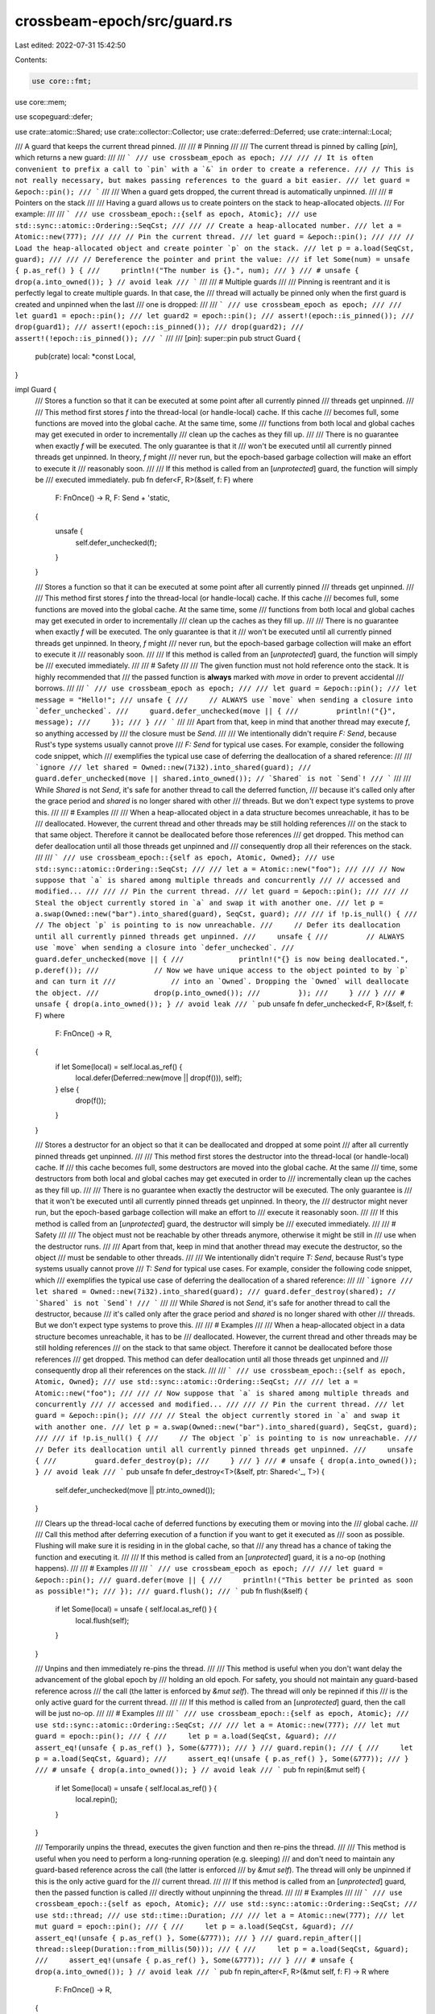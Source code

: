 crossbeam-epoch/src/guard.rs
============================

Last edited: 2022-07-31 15:42:50

Contents:

.. code-block:: rs

    use core::fmt;
use core::mem;

use scopeguard::defer;

use crate::atomic::Shared;
use crate::collector::Collector;
use crate::deferred::Deferred;
use crate::internal::Local;

/// A guard that keeps the current thread pinned.
///
/// # Pinning
///
/// The current thread is pinned by calling [`pin`], which returns a new guard:
///
/// ```
/// use crossbeam_epoch as epoch;
///
/// // It is often convenient to prefix a call to `pin` with a `&` in order to create a reference.
/// // This is not really necessary, but makes passing references to the guard a bit easier.
/// let guard = &epoch::pin();
/// ```
///
/// When a guard gets dropped, the current thread is automatically unpinned.
///
/// # Pointers on the stack
///
/// Having a guard allows us to create pointers on the stack to heap-allocated objects.
/// For example:
///
/// ```
/// use crossbeam_epoch::{self as epoch, Atomic};
/// use std::sync::atomic::Ordering::SeqCst;
///
/// // Create a heap-allocated number.
/// let a = Atomic::new(777);
///
/// // Pin the current thread.
/// let guard = &epoch::pin();
///
/// // Load the heap-allocated object and create pointer `p` on the stack.
/// let p = a.load(SeqCst, guard);
///
/// // Dereference the pointer and print the value:
/// if let Some(num) = unsafe { p.as_ref() } {
///     println!("The number is {}.", num);
/// }
/// # unsafe { drop(a.into_owned()); } // avoid leak
/// ```
///
/// # Multiple guards
///
/// Pinning is reentrant and it is perfectly legal to create multiple guards. In that case, the
/// thread will actually be pinned only when the first guard is created and unpinned when the last
/// one is dropped:
///
/// ```
/// use crossbeam_epoch as epoch;
///
/// let guard1 = epoch::pin();
/// let guard2 = epoch::pin();
/// assert!(epoch::is_pinned());
/// drop(guard1);
/// assert!(epoch::is_pinned());
/// drop(guard2);
/// assert!(!epoch::is_pinned());
/// ```
///
/// [`pin`]: super::pin
pub struct Guard {
    pub(crate) local: *const Local,
}

impl Guard {
    /// Stores a function so that it can be executed at some point after all currently pinned
    /// threads get unpinned.
    ///
    /// This method first stores `f` into the thread-local (or handle-local) cache. If this cache
    /// becomes full, some functions are moved into the global cache. At the same time, some
    /// functions from both local and global caches may get executed in order to incrementally
    /// clean up the caches as they fill up.
    ///
    /// There is no guarantee when exactly `f` will be executed. The only guarantee is that it
    /// won't be executed until all currently pinned threads get unpinned. In theory, `f` might
    /// never run, but the epoch-based garbage collection will make an effort to execute it
    /// reasonably soon.
    ///
    /// If this method is called from an [`unprotected`] guard, the function will simply be
    /// executed immediately.
    pub fn defer<F, R>(&self, f: F)
    where
        F: FnOnce() -> R,
        F: Send + 'static,
    {
        unsafe {
            self.defer_unchecked(f);
        }
    }

    /// Stores a function so that it can be executed at some point after all currently pinned
    /// threads get unpinned.
    ///
    /// This method first stores `f` into the thread-local (or handle-local) cache. If this cache
    /// becomes full, some functions are moved into the global cache. At the same time, some
    /// functions from both local and global caches may get executed in order to incrementally
    /// clean up the caches as they fill up.
    ///
    /// There is no guarantee when exactly `f` will be executed. The only guarantee is that it
    /// won't be executed until all currently pinned threads get unpinned. In theory, `f` might
    /// never run, but the epoch-based garbage collection will make an effort to execute it
    /// reasonably soon.
    ///
    /// If this method is called from an [`unprotected`] guard, the function will simply be
    /// executed immediately.
    ///
    /// # Safety
    ///
    /// The given function must not hold reference onto the stack. It is highly recommended that
    /// the passed function is **always** marked with `move` in order to prevent accidental
    /// borrows.
    ///
    /// ```
    /// use crossbeam_epoch as epoch;
    ///
    /// let guard = &epoch::pin();
    /// let message = "Hello!";
    /// unsafe {
    ///     // ALWAYS use `move` when sending a closure into `defer_unchecked`.
    ///     guard.defer_unchecked(move || {
    ///         println!("{}", message);
    ///     });
    /// }
    /// ```
    ///
    /// Apart from that, keep in mind that another thread may execute `f`, so anything accessed by
    /// the closure must be `Send`.
    ///
    /// We intentionally didn't require `F: Send`, because Rust's type systems usually cannot prove
    /// `F: Send` for typical use cases. For example, consider the following code snippet, which
    /// exemplifies the typical use case of deferring the deallocation of a shared reference:
    ///
    /// ```ignore
    /// let shared = Owned::new(7i32).into_shared(guard);
    /// guard.defer_unchecked(move || shared.into_owned()); // `Shared` is not `Send`!
    /// ```
    ///
    /// While `Shared` is not `Send`, it's safe for another thread to call the deferred function,
    /// because it's called only after the grace period and `shared` is no longer shared with other
    /// threads. But we don't expect type systems to prove this.
    ///
    /// # Examples
    ///
    /// When a heap-allocated object in a data structure becomes unreachable, it has to be
    /// deallocated. However, the current thread and other threads may be still holding references
    /// on the stack to that same object. Therefore it cannot be deallocated before those references
    /// get dropped. This method can defer deallocation until all those threads get unpinned and
    /// consequently drop all their references on the stack.
    ///
    /// ```
    /// use crossbeam_epoch::{self as epoch, Atomic, Owned};
    /// use std::sync::atomic::Ordering::SeqCst;
    ///
    /// let a = Atomic::new("foo");
    ///
    /// // Now suppose that `a` is shared among multiple threads and concurrently
    /// // accessed and modified...
    ///
    /// // Pin the current thread.
    /// let guard = &epoch::pin();
    ///
    /// // Steal the object currently stored in `a` and swap it with another one.
    /// let p = a.swap(Owned::new("bar").into_shared(guard), SeqCst, guard);
    ///
    /// if !p.is_null() {
    ///     // The object `p` is pointing to is now unreachable.
    ///     // Defer its deallocation until all currently pinned threads get unpinned.
    ///     unsafe {
    ///         // ALWAYS use `move` when sending a closure into `defer_unchecked`.
    ///         guard.defer_unchecked(move || {
    ///             println!("{} is now being deallocated.", p.deref());
    ///             // Now we have unique access to the object pointed to by `p` and can turn it
    ///             // into an `Owned`. Dropping the `Owned` will deallocate the object.
    ///             drop(p.into_owned());
    ///         });
    ///     }
    /// }
    /// # unsafe { drop(a.into_owned()); } // avoid leak
    /// ```
    pub unsafe fn defer_unchecked<F, R>(&self, f: F)
    where
        F: FnOnce() -> R,
    {
        if let Some(local) = self.local.as_ref() {
            local.defer(Deferred::new(move || drop(f())), self);
        } else {
            drop(f());
        }
    }

    /// Stores a destructor for an object so that it can be deallocated and dropped at some point
    /// after all currently pinned threads get unpinned.
    ///
    /// This method first stores the destructor into the thread-local (or handle-local) cache. If
    /// this cache becomes full, some destructors are moved into the global cache. At the same
    /// time, some destructors from both local and global caches may get executed in order to
    /// incrementally clean up the caches as they fill up.
    ///
    /// There is no guarantee when exactly the destructor will be executed. The only guarantee is
    /// that it won't be executed until all currently pinned threads get unpinned. In theory, the
    /// destructor might never run, but the epoch-based garbage collection will make an effort to
    /// execute it reasonably soon.
    ///
    /// If this method is called from an [`unprotected`] guard, the destructor will simply be
    /// executed immediately.
    ///
    /// # Safety
    ///
    /// The object must not be reachable by other threads anymore, otherwise it might be still in
    /// use when the destructor runs.
    ///
    /// Apart from that, keep in mind that another thread may execute the destructor, so the object
    /// must be sendable to other threads.
    ///
    /// We intentionally didn't require `T: Send`, because Rust's type systems usually cannot prove
    /// `T: Send` for typical use cases. For example, consider the following code snippet, which
    /// exemplifies the typical use case of deferring the deallocation of a shared reference:
    ///
    /// ```ignore
    /// let shared = Owned::new(7i32).into_shared(guard);
    /// guard.defer_destroy(shared); // `Shared` is not `Send`!
    /// ```
    ///
    /// While `Shared` is not `Send`, it's safe for another thread to call the destructor, because
    /// it's called only after the grace period and `shared` is no longer shared with other
    /// threads. But we don't expect type systems to prove this.
    ///
    /// # Examples
    ///
    /// When a heap-allocated object in a data structure becomes unreachable, it has to be
    /// deallocated. However, the current thread and other threads may be still holding references
    /// on the stack to that same object. Therefore it cannot be deallocated before those references
    /// get dropped. This method can defer deallocation until all those threads get unpinned and
    /// consequently drop all their references on the stack.
    ///
    /// ```
    /// use crossbeam_epoch::{self as epoch, Atomic, Owned};
    /// use std::sync::atomic::Ordering::SeqCst;
    ///
    /// let a = Atomic::new("foo");
    ///
    /// // Now suppose that `a` is shared among multiple threads and concurrently
    /// // accessed and modified...
    ///
    /// // Pin the current thread.
    /// let guard = &epoch::pin();
    ///
    /// // Steal the object currently stored in `a` and swap it with another one.
    /// let p = a.swap(Owned::new("bar").into_shared(guard), SeqCst, guard);
    ///
    /// if !p.is_null() {
    ///     // The object `p` is pointing to is now unreachable.
    ///     // Defer its deallocation until all currently pinned threads get unpinned.
    ///     unsafe {
    ///         guard.defer_destroy(p);
    ///     }
    /// }
    /// # unsafe { drop(a.into_owned()); } // avoid leak
    /// ```
    pub unsafe fn defer_destroy<T>(&self, ptr: Shared<'_, T>) {
        self.defer_unchecked(move || ptr.into_owned());
    }

    /// Clears up the thread-local cache of deferred functions by executing them or moving into the
    /// global cache.
    ///
    /// Call this method after deferring execution of a function if you want to get it executed as
    /// soon as possible. Flushing will make sure it is residing in in the global cache, so that
    /// any thread has a chance of taking the function and executing it.
    ///
    /// If this method is called from an [`unprotected`] guard, it is a no-op (nothing happens).
    ///
    /// # Examples
    ///
    /// ```
    /// use crossbeam_epoch as epoch;
    ///
    /// let guard = &epoch::pin();
    /// guard.defer(move || {
    ///     println!("This better be printed as soon as possible!");
    /// });
    /// guard.flush();
    /// ```
    pub fn flush(&self) {
        if let Some(local) = unsafe { self.local.as_ref() } {
            local.flush(self);
        }
    }

    /// Unpins and then immediately re-pins the thread.
    ///
    /// This method is useful when you don't want delay the advancement of the global epoch by
    /// holding an old epoch. For safety, you should not maintain any guard-based reference across
    /// the call (the latter is enforced by `&mut self`). The thread will only be repinned if this
    /// is the only active guard for the current thread.
    ///
    /// If this method is called from an [`unprotected`] guard, then the call will be just no-op.
    ///
    /// # Examples
    ///
    /// ```
    /// use crossbeam_epoch::{self as epoch, Atomic};
    /// use std::sync::atomic::Ordering::SeqCst;
    ///
    /// let a = Atomic::new(777);
    /// let mut guard = epoch::pin();
    /// {
    ///     let p = a.load(SeqCst, &guard);
    ///     assert_eq!(unsafe { p.as_ref() }, Some(&777));
    /// }
    /// guard.repin();
    /// {
    ///     let p = a.load(SeqCst, &guard);
    ///     assert_eq!(unsafe { p.as_ref() }, Some(&777));
    /// }
    /// # unsafe { drop(a.into_owned()); } // avoid leak
    /// ```
    pub fn repin(&mut self) {
        if let Some(local) = unsafe { self.local.as_ref() } {
            local.repin();
        }
    }

    /// Temporarily unpins the thread, executes the given function and then re-pins the thread.
    ///
    /// This method is useful when you need to perform a long-running operation (e.g. sleeping)
    /// and don't need to maintain any guard-based reference across the call (the latter is enforced
    /// by `&mut self`). The thread will only be unpinned if this is the only active guard for the
    /// current thread.
    ///
    /// If this method is called from an [`unprotected`] guard, then the passed function is called
    /// directly without unpinning the thread.
    ///
    /// # Examples
    ///
    /// ```
    /// use crossbeam_epoch::{self as epoch, Atomic};
    /// use std::sync::atomic::Ordering::SeqCst;
    /// use std::thread;
    /// use std::time::Duration;
    ///
    /// let a = Atomic::new(777);
    /// let mut guard = epoch::pin();
    /// {
    ///     let p = a.load(SeqCst, &guard);
    ///     assert_eq!(unsafe { p.as_ref() }, Some(&777));
    /// }
    /// guard.repin_after(|| thread::sleep(Duration::from_millis(50)));
    /// {
    ///     let p = a.load(SeqCst, &guard);
    ///     assert_eq!(unsafe { p.as_ref() }, Some(&777));
    /// }
    /// # unsafe { drop(a.into_owned()); } // avoid leak
    /// ```
    pub fn repin_after<F, R>(&mut self, f: F) -> R
    where
        F: FnOnce() -> R,
    {
        if let Some(local) = unsafe { self.local.as_ref() } {
            // We need to acquire a handle here to ensure the Local doesn't
            // disappear from under us.
            local.acquire_handle();
            local.unpin();
        }

        // Ensure the Guard is re-pinned even if the function panics
        defer! {
            if let Some(local) = unsafe { self.local.as_ref() } {
                mem::forget(local.pin());
                local.release_handle();
            }
        }

        f()
    }

    /// Returns the `Collector` associated with this guard.
    ///
    /// This method is useful when you need to ensure that all guards used with
    /// a data structure come from the same collector.
    ///
    /// If this method is called from an [`unprotected`] guard, then `None` is returned.
    ///
    /// # Examples
    ///
    /// ```
    /// use crossbeam_epoch as epoch;
    ///
    /// let guard1 = epoch::pin();
    /// let guard2 = epoch::pin();
    /// assert!(guard1.collector() == guard2.collector());
    /// ```
    pub fn collector(&self) -> Option<&Collector> {
        unsafe { self.local.as_ref().map(|local| local.collector()) }
    }
}

impl Drop for Guard {
    #[inline]
    fn drop(&mut self) {
        if let Some(local) = unsafe { self.local.as_ref() } {
            local.unpin();
        }
    }
}

impl fmt::Debug for Guard {
    fn fmt(&self, f: &mut fmt::Formatter<'_>) -> fmt::Result {
        f.pad("Guard { .. }")
    }
}

/// Returns a reference to a dummy guard that allows unprotected access to [`Atomic`]s.
///
/// This guard should be used in special occasions only. Note that it doesn't actually keep any
/// thread pinned - it's just a fake guard that allows loading from [`Atomic`]s unsafely.
///
/// Note that calling [`defer`] with a dummy guard will not defer the function - it will just
/// execute the function immediately.
///
/// If necessary, it's possible to create more dummy guards by cloning: `unprotected().clone()`.
///
/// # Safety
///
/// Loading and dereferencing data from an [`Atomic`] using this guard is safe only if the
/// [`Atomic`] is not being concurrently modified by other threads.
///
/// # Examples
///
/// ```
/// use crossbeam_epoch::{self as epoch, Atomic};
/// use std::sync::atomic::Ordering::Relaxed;
///
/// let a = Atomic::new(7);
///
/// unsafe {
///     // Load `a` without pinning the current thread.
///     a.load(Relaxed, epoch::unprotected());
///
///     // It's possible to create more dummy guards by calling `clone()`.
///     let dummy = &epoch::unprotected().clone();
///
///     dummy.defer(move || {
///         println!("This gets executed immediately.");
///     });
///
///     // Dropping `dummy` doesn't affect the current thread - it's just a noop.
/// }
/// # unsafe { drop(a.into_owned()); } // avoid leak
/// ```
///
/// The most common use of this function is when constructing or destructing a data structure.
///
/// For example, we can use a dummy guard in the destructor of a Treiber stack because at that
/// point no other thread could concurrently modify the [`Atomic`]s we are accessing.
///
/// If we were to actually pin the current thread during destruction, that would just unnecessarily
/// delay garbage collection and incur some performance cost, so in cases like these `unprotected`
/// is very helpful.
///
/// ```
/// use crossbeam_epoch::{self as epoch, Atomic};
/// use std::mem::ManuallyDrop;
/// use std::sync::atomic::Ordering::Relaxed;
///
/// struct Stack<T> {
///     head: Atomic<Node<T>>,
/// }
///
/// struct Node<T> {
///     data: ManuallyDrop<T>,
///     next: Atomic<Node<T>>,
/// }
///
/// impl<T> Drop for Stack<T> {
///     fn drop(&mut self) {
///         unsafe {
///             // Unprotected load.
///             let mut node = self.head.load(Relaxed, epoch::unprotected());
///
///             while let Some(n) = node.as_ref() {
///                 // Unprotected load.
///                 let next = n.next.load(Relaxed, epoch::unprotected());
///
///                 // Take ownership of the node, then drop its data and deallocate it.
///                 let mut o = node.into_owned();
///                 ManuallyDrop::drop(&mut o.data);
///                 drop(o);
///
///                 node = next;
///             }
///         }
///     }
/// }
/// ```
///
/// [`Atomic`]: super::Atomic
/// [`defer`]: Guard::defer
#[inline]
pub unsafe fn unprotected() -> &'static Guard {
    // An unprotected guard is just a `Guard` with its field `local` set to null.
    // We make a newtype over `Guard` because `Guard` isn't `Sync`, so can't be directly stored in
    // a `static`
    struct GuardWrapper(Guard);
    unsafe impl Sync for GuardWrapper {}
    static UNPROTECTED: GuardWrapper = GuardWrapper(Guard {
        local: core::ptr::null(),
    });
    &UNPROTECTED.0
}



